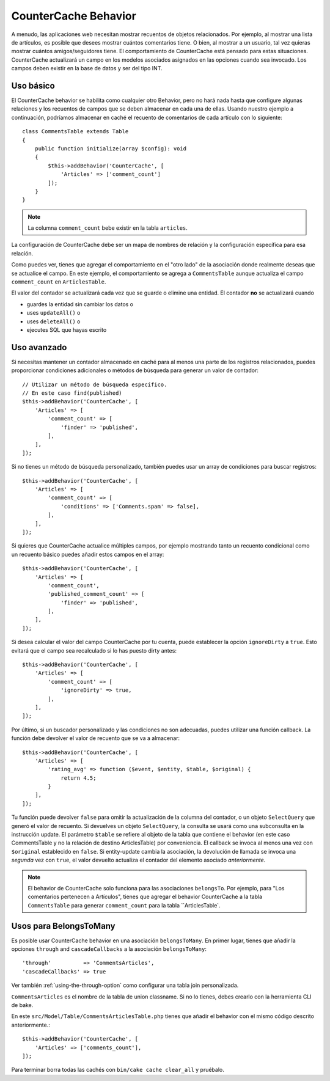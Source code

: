 CounterCache Behavior
#####################

.. php:namespace:: Cake\ORM\Behavior

.. php:class:: CounterCacheBehavior

A menudo, las aplicaciones web necesitan mostrar recuentos de objetos relacionados. Por ejemplo,
al mostrar una lista de artículos, es posible que desees mostrar cuántos
comentarios tiene. O bien, al mostrar a un usuario, tal vez quieras mostrar cuántos
amigos/seguidores tiene. El comportamiento de CounterCache está pensado para estas
situaciones. CounterCache actualizará un campo en los modelos asociados asignados
en las opciones cuando sea invocado. Los campos deben existir en la base de datos y
ser del tipo INT.

Uso básico
==========

El CounterCache behavior se habilita como cualquier otro Behavior, pero no hará nada
hasta que configure algunas relaciones y los recuentos de campos que se deben almacenar en cada una de ellas.
Usando nuestro ejemplo a continuación, podríamos almacenar en caché el recuento de comentarios de cada artículo
con lo siguiente::

    class CommentsTable extends Table
    {
        public function initialize(array $config): void
        {
            $this->addBehavior('CounterCache', [
                'Articles' => ['comment_count']
            ]);
        }
    }


.. note::

    La columna ``comment_count`` bebe existir en la tabla ``articles``.

La configuración de CounterCache debe ser un mapa de nombres de relación y la
configuración específica para esa relación.

Como puedes ver, tienes que agregar el comportamiento en el "otro lado" de la asociación
donde realmente deseas que se actualice el campo. En este ejemplo, el comportamiento
se agrega a ``CommentsTable`` aunque actualiza el campo ``comment_count`` en ``ArticlesTable``.

El valor del contador se actualizará cada vez que se guarde o elimine una entidad.
El contador **no** se actualizará cuando

- guardes la entidad sin cambiar los datos o
- uses ``updateAll()`` o
- uses ``deleteAll()`` o
- ejecutes SQL que hayas escrito

Uso avanzado
============

Si necesitas mantener un contador almacenado en caché para al menos una parte de los registros relacionados,
puedes proporcionar condiciones adicionales o métodos de búsqueda para generar
un valor de contador::

    // Utilizar un método de búsqueda específico.
    // En este caso find(published)
    $this->addBehavior('CounterCache', [
        'Articles' => [
            'comment_count' => [
                'finder' => 'published',
            ],
        ],
    ]);

Si no tienes un método de búsqueda personalizado, también puedes usar un array de condiciones
para buscar registros::

    $this->addBehavior('CounterCache', [
        'Articles' => [
            'comment_count' => [
                'conditions' => ['Comments.spam' => false],
            ],
        ],
    ]);

Si quieres que CounterCache actualice múltiples campos, por ejemplo mostrando
tanto un recuento condicional como un recuento básico puedes añadir estos campos en el array::

    $this->addBehavior('CounterCache', [
        'Articles' => [
            'comment_count',
            'published_comment_count' => [
                'finder' => 'published',
            ],
        ],
    ]);

Si desea calcular el valor del campo CounterCache por tu cuenta, puede establecer
la opción ``ignoreDirty`` a ``true``.
Esto evitará que el campo sea recalculado si lo has puesto dirty antes::

    $this->addBehavior('CounterCache', [
        'Articles' => [
            'comment_count' => [
                'ignoreDirty' => true,
            ],
        ],
    ]);

Por último, si un buscador personalizado y las condiciones no son adecuadas, puedes utilizar
una función callback. La función debe devolver el valor de recuento que se va a almacenar::

    $this->addBehavior('CounterCache', [
        'Articles' => [
            'rating_avg' => function ($event, $entity, $table, $original) {
                return 4.5;
            }
        ],
    ]);

Tu función puede devolver ``false`` para omitir la actualización de la columna del contador, o
un objeto ``SelectQuery`` que generó el valor de recuento. Si devuelves un objeto
``SelectQuery``, la consulta se usará como una subconsulta en la instrucción update. El parámetro
``$table`` se refiere al objeto de la tabla que contiene el behavior (en este caso CommentsTable y no la
relación de destino ArticlesTable) por conveniencia. El callback se invoca al menos una vez con
``$original`` establecido en ``false``. Si entity-update cambia la asociación,
la devolución de llamada se invoca una *segunda* vez con ``true``, el valor devuelto
actualiza el contador del elemento asociado *anteriormente*.

.. note::

    El behavior de CounterCache solo funciona para las asociaciones ``belongsTo``.
    Por ejemplo, para "Los comentarios pertenecen a Artículos", tienes que agregar el behavior
    CounterCache a la tabla ``CommentsTable`` para generar ``comment_count`` para la tabla ``ArticlesTable`.

Usos para BelongsToMany
======================

Es posible usar CounterCache behavior en una asociación ``belongsToMany``.
En primer lugar, tienes que añadir la opciones ``through`` and ``cascadeCallbacks`` a la asociación
``belongsToMany``::

    'through'          => 'CommentsArticles',
    'cascadeCallbacks' => true

Ver también :ref:`using-the-through-option` como configurar una tabla join personalizada.

``CommentsArticles`` es el nombre de la tabla de union classname.
Si no lo tienes, debes crearlo con la herramienta CLI de bake.

En este ``src/Model/Table/CommentsArticlesTable.php`` tienes que añadir el behavior
con el mismo código descrito anteriormente.::

    $this->addBehavior('CounterCache', [
        'Articles' => ['comments_count'],
    ]);

Para terminar borra todas las cachés con ``bin/cake cache clear_all`` y pruébalo.

.. meta::
    :title lang=es: CounterCache Behavior
    :keywords lang=es: maintenance branch,community interaction,community feature,necessary feature,stable release,ticket system,advanced feature,power users,feature set,chat irc,leading edge,router,new features,members,attempt,development branches,branch development, counter cache
